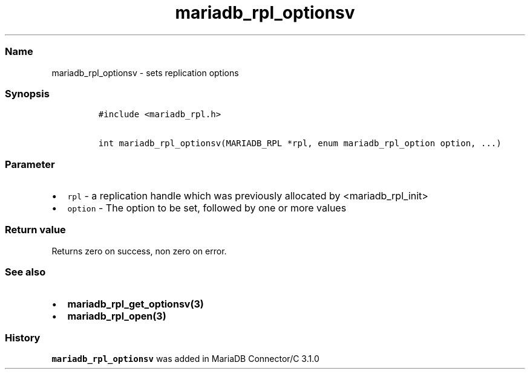 .\"t
.\" Automatically generated by Pandoc 2.5
.\"
.TH "mariadb_rpl_optionsv" "3" "" "Version 3.2.2" "MariaDB Connector/C"
.hy
.SS Name
.PP
mariadb_rpl_optionsv \- sets replication options
.SS Synopsis
.IP
.nf
\f[C]
#include <mariadb_rpl.h>

int mariadb_rpl_optionsv(MARIADB_RPL *rpl, enum mariadb_rpl_option option, ...)
\f[R]
.fi
.SS Parameter
.IP \[bu] 2
\f[C]rpl\f[R] \- a replication handle which was previously allocated by
<mariadb_rpl_init>
.IP \[bu] 2
\f[C]option\f[R] \- The option to be set, followed by one or more values
.PP
.TS
tab(@);
l l l.
T{
Option
T}@T{
Type
T}@T{
Description
T}
_
T{
MARIADB_RPL_FILENAME
T}@T{
char *
T}@T{
The name of binglog file
T}
T{
MARIADB_RPL_START
T}@T{
unsigned long
T}@T{
Start position
T}
T{
MARIADB_RPL_SERVER_ID
T}@T{
uint32_t
T}@T{
Server id
T}
T{
MARIADB_RPL_FLAGS
T}@T{
uint32_t
T}@T{
Flags
T}
.TE
.SS Return value
.PP
Returns zero on success, non zero on error.
.SS See also
.IP \[bu] 2
\f[B]mariadb_rpl_get_optionsv(3)\f[R]
.IP \[bu] 2
\f[B]mariadb_rpl_open(3)\f[R]
.SS History
.PP
\f[C]mariadb_rpl_optionsv\f[R] was added in MariaDB Connector/C 3.1.0
